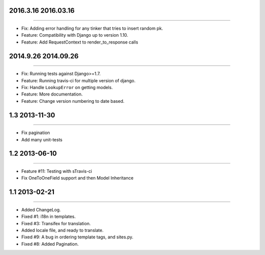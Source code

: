 2016.3.16 2016.03.16
====================
----

* Fix: Adding error handling for any tinker that tries to insert random pk.
* Feature: Compatibility with Django up to version 1.10.
* Feature: Add RequestContext to render_to_response calls


2014.9.26 2014.09.26
====================
----

* Fix: Running tests against Django>=1.7.
* Feature: Running travis-ci for multiple version of django.
* Fix: Handle ``LookupError`` on getting models.
* Feature: More documentation.
* Feature: Change version numbering to date based.


1.3 2013-11-30
==============
----

* Fix pagination
* Add many unit-tests

1.2 2013-06-10
==============
----

* Feature #11: Testing with sTravis-ci
* Fix OneToOneField support and then Model Inheritance

1.1 2013-02-21
==============
----

* Added ChangeLog.
* Fixed #1: i18n in templates.
* Fixed #3: Transifex for translation.
* Added locale file, and ready to translate.
* Fixed #9: A bug in ordering template tags, and sites.py.
* Fixed #8: Added Pagination.
